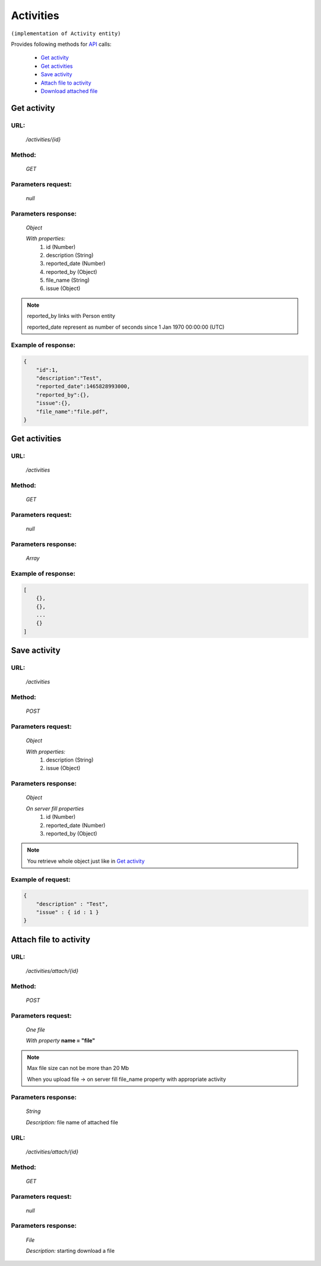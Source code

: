 Activities
==========

``(implementation of Activity entity)``

Provides following methods for `API <index.html>`_ calls:

    * `Get activity`_
    * `Get activities`_
    * `Save activity`_
    * `Attach file to activity`_
    * `Download attached file`_

.. _`Get activity`:

Get activity
------------

URL:
~~~~
    */activities/{id}*

Method:
~~~~~~~
    *GET*

Parameters request:
~~~~~~~~~~~~~~~~~~~
    *null*

Parameters response:
~~~~~~~~~~~~~~~~~~~~
    *Object*

    *With properties:*
        #. id (Number)
        #. description (String)
        #. reported_date (Number)
        #. reported_by (Object)
        #. file_name (String)
        #. issue (Object)

.. note::

    reported_by links with Person entity

    reported_date represent as number of seconds since 1 Jan 1970 00:00:00 (UTC)

Example of response:
~~~~~~~~~~~~~~~~~~~~

.. code-block:: json

    {
        "id":1,
        "description":"Test",
        "reported_date":1465828993000,
        "reported_by":{},
        "issue":{},
        "file_name":"file.pdf",
    }

.. _`Get activities`:

Get activities
--------------

URL:
~~~~
    */activities*

Method:
~~~~~~~
    *GET*

Parameters request:
~~~~~~~~~~~~~~~~~~~
    *null*

Parameters response:
~~~~~~~~~~~~~~~~~~~~
    *Array*

.. seealso::
    Array consists of objects from `Get activity`_ method

Example of response:
~~~~~~~~~~~~~~~~~~~~

.. code-block:: json

    [
        {},
        {},
        ...
        {}
    ]

.. _`Save activity`:

Save activity
-------------

URL:
~~~~
    */activities*

Method:
~~~~~~~
    *POST*

Parameters request:
~~~~~~~~~~~~~~~~~~~
    *Object*

    *With properties:*
        #. description (String)
        #. issue (Object)

Parameters response:
~~~~~~~~~~~~~~~~~~~~
    *Object*

    *On server fill properties*
        #. id (Number)
        #. reported_date (Number)
        #. reported_by (Object)

.. note::
    You retrieve whole object just like in `Get activity`_

Example of request:
~~~~~~~~~~~~~~~~~~~

.. code-block:: json

    {
        "description" : "Test",
        "issue" : { id : 1 }
    }

.. _`Attach file to activity`:

Attach file to activity
-----------------------

URL:
~~~~
    */activities/attach/{id}*

Method:
~~~~~~~
    *POST*

Parameters request:
~~~~~~~~~~~~~~~~~~~
    *One file*

    *With property* **name = "file"**

.. note::
    Max file size can not be more than 20 Mb

    When you upload file -> on server fill file_name property with appropriate activity

Parameters response:
~~~~~~~~~~~~~~~~~~~~
    *String*

    *Description:* file name of attached file

.. _`Download attached file`:

URL:
~~~~
    */activities/attach/{id}*

Method:
~~~~~~~
    *GET*

Parameters request:
~~~~~~~~~~~~~~~~~~~
    *null*

Parameters response:
~~~~~~~~~~~~~~~~~~~~
    *File*

    *Description:* starting download a file






